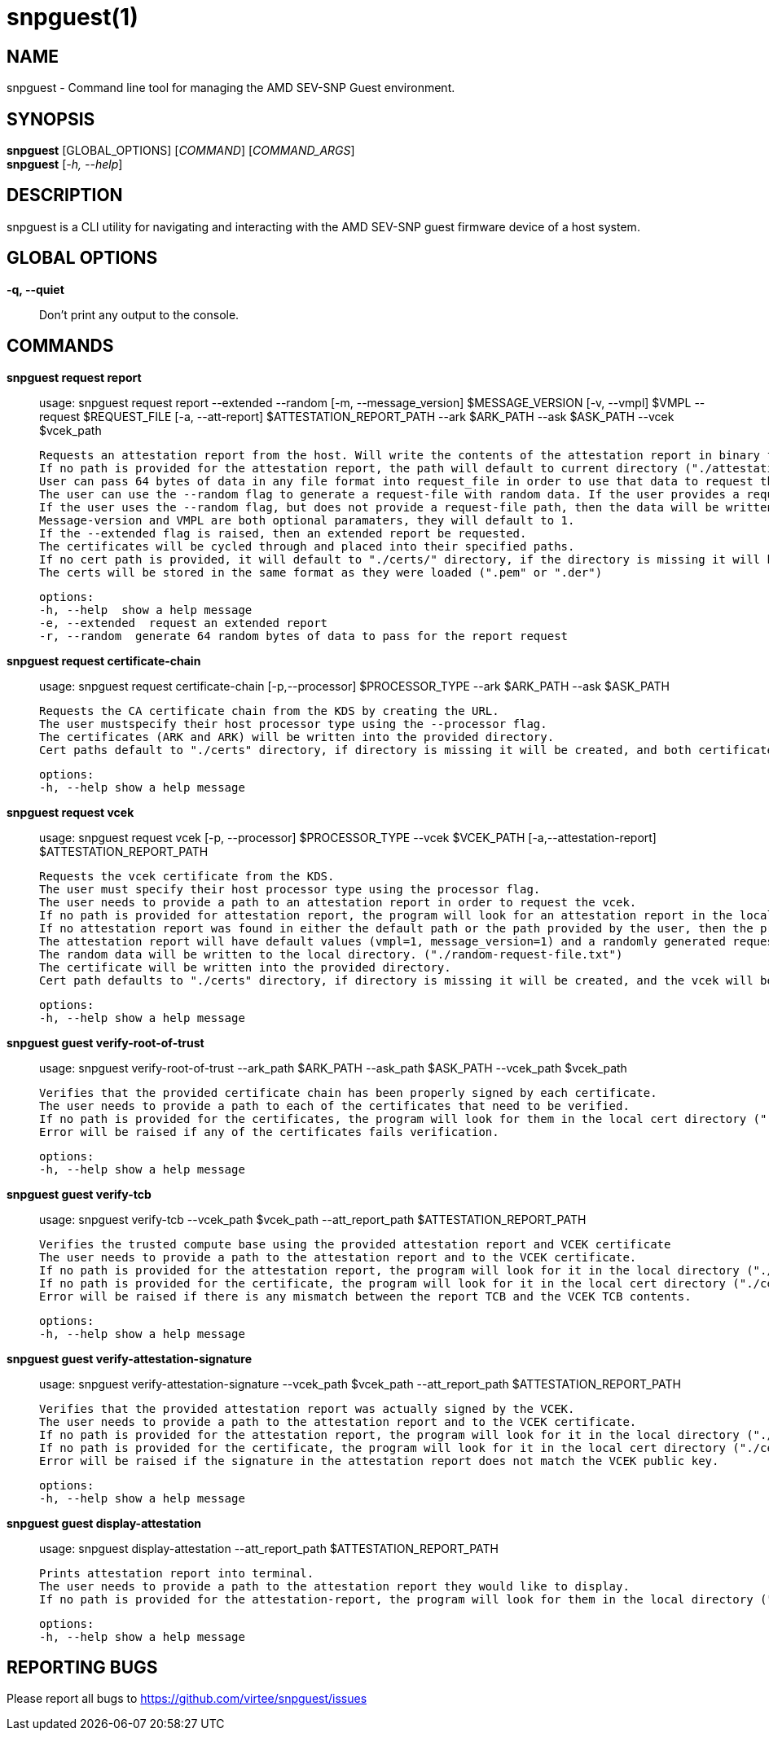 snpguest(1)
===========

NAME
----
snpguest - Command line tool for managing the AMD SEV-SNP Guest environment.


SYNOPSIS
--------
*snpguest* [GLOBAL_OPTIONS] [_COMMAND_] [_COMMAND_ARGS_] +
*snpguest* [_-h, --help_] +


DESCRIPTION
-----------
snpguest is a CLI utility for navigating and interacting with the AMD SEV-SNP
guest firmware device of a host system.


GLOBAL OPTIONS
--------------
*-q, --quiet*:: Don't print any output to the console.


COMMANDS
--------
*snpguest request report*::
    usage: snpguest request report --extended --random [-m, --message_version] $MESSAGE_VERSION [-v, --vmpl] $VMPL --request $REQUEST_FILE [-a, --att-report] $ATTESTATION_REPORT_PATH --ark $ARK_PATH --ask $ASK_PATH --vcek $vcek_path
    
    Requests an attestation report from the host. Will write the contents of the attestation report in binary format into the specified report path.
    If no path is provided for the attestation report, the path will default to current directory ("./attestation_report.bin").
    User can pass 64 bytes of data in any file format into request_file in order to use that data to request the attestation report.
    The user can use the --random flag to generate a request-file with random data. If the user provides a request-file path and uses the --random flag, the data will be written into the provided file.
    If the user uses the --random flag, but does not provide a request-file path, then the data will be written into the default file in current directory ("./random-request-file.txt").
    Message-version and VMPL are both optional paramaters, they will default to 1.
    If the --extended flag is raised, then an extended report be requested.
    The certificates will be cycled through and placed into their specified paths.
    If no cert path is provided, it will default to "./certs/" directory, if the directory is missing it will be created.
    The certs will be stored in the same format as they were loaded (".pem" or ".der")

    options:
    -h, --help  show a help message
    -e, --extended  request an extended report
    -r, --random  generate 64 random bytes of data to pass for the report request

*snpguest request certificate-chain*::
    usage: snpguest request certificate-chain [-p,--processor] $PROCESSOR_TYPE --ark $ARK_PATH  --ask $ASK_PATH

    Requests the CA certificate chain from the KDS by creating the URL.
    The user mustspecify their host processor type using the --processor flag.
    The certificates (ARK and ARK) will be written into the provided directory.
    Cert paths default to "./certs" directory, if directory is missing it will be created, and both certificates will be written in .pem formats.

    options:
    -h, --help show a help message

*snpguest request vcek*::
    usage: snpguest request vcek [-p, --processor] $PROCESSOR_TYPE --vcek $VCEK_PATH  [-a,--attestation-report] $ATTESTATION_REPORT_PATH

    Requests the vcek certificate from the KDS.
    The user must specify their host processor type using the processor flag.
    The user needs to provide a path to an attestation report in order to request the vcek.
    If no path is provided for attestation report, the program will look for an attestation report in the local directory by default ("./attestation_report.bin").
    If no attestation report was found in either the default path or the path provided by the user, then the program will give the user the option to request an attestation report.
    The attestation report will have default values (vmpl=1, message_version=1) and a randomly generated request data for the report.
    The random data will be written to the local directory. ("./random-request-file.txt")
    The certificate will be written into the provided directory.
    Cert path defaults to "./certs" directory, if directory is missing it will be created, and the vcek will be written in .der format.

    options:
    -h, --help show a help message

*snpguest guest verify-root-of-trust*::
    usage: snpguest verify-root-of-trust --ark_path $ARK_PATH --ask_path $ASK_PATH --vcek_path $vcek_path

    Verifies that the provided certificate chain has been properly signed by each certificate.
    The user needs to provide a path to each of the certificates that need to be verified.
    If no path is provided for the certificates, the program will look for them in the local cert directory ("./certs/")
    Error will be raised if any of the certificates fails verification.

    options:
    -h, --help show a help message

*snpguest guest verify-tcb*::
    usage: snpguest verify-tcb --vcek_path $vcek_path --att_report_path $ATTESTATION_REPORT_PATH

    Verifies the trusted compute base using the provided attestation report and VCEK certificate
    The user needs to provide a path to the attestation report and to the VCEK certificate.
    If no path is provided for the attestation report, the program will look for it in the local directory ("./attestation_report.bin").
    If no path is provided for the certificate, the program will look for it in the local cert directory ("./certs/").
    Error will be raised if there is any mismatch between the report TCB and the VCEK TCB contents.

    options:
    -h, --help show a help message

*snpguest guest verify-attestation-signature*::
    usage: snpguest verify-attestation-signature --vcek_path $vcek_path --att_report_path $ATTESTATION_REPORT_PATH

    Verifies that the provided attestation report was actually signed by the VCEK.
    The user needs to provide a path to the attestation report and to the VCEK certificate.
    If no path is provided for the attestation report, the program will look for it in the local directory ("./attestation_report.bin").
    If no path is provided for the certificate, the program will look for it in the local cert directory ("./certs/").
    Error will be raised if the signature in the attestation report does not match the VCEK public key.

    options:
    -h, --help show a help message

*snpguest guest display-attestation*::
    usage: snpguest display-attestation --att_report_path $ATTESTATION_REPORT_PATH

    Prints attestation report into terminal.
    The user needs to provide a path to the attestation report they would like to display.
    If no path is provided for the attestation-report, the program will look for them in the local directory ("./attestation_report.bin)

    options:
    -h, --help show a help message

REPORTING BUGS
--------------

Please report all bugs to <https://github.com/virtee/snpguest/issues>
